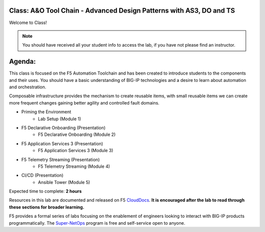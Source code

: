Class: A&O Tool Chain - Advanced Design Patterns with AS3, DO and TS
--------------------------------------------------------------------

|image1|

Welcome to Class!

.. NOTE:: You should have received all your student info to access the lab, if you have not please find an instructor.

Agenda:
-------

This class is focused on the F5 Automation Toolchain and has been created to introduce students to the components and their uses. You should have a basic understanding of BIG-IP technologies and a desire to learn about automation and orchestration.

Composable infrastructure provides the mechanism to create reusable items, with small reusable items we can create more frequent changes gaining better agility and controlled fault domains.

- Priming the Environment
        - Lab Setup (Module 1) 
- F5 Declarative Onboarding (Presentation)
        - F5 Declarative Onboarding (Module 2)
- F5 Application Services 3 (Presentation)
        - F5 Application Services 3 (Module 3)
- F5 Telemetry Streaming (Presentation)
        - F5 Telemetry Streaming (Module 4)
- CI/CD (Presentation)
        - Ansible Tower (Module 5)

Expected time to complete: **2 hours**

Resources in this lab are documented and released on F5 CloudDocs_. **It is encouraged after the lab to read through these sections for broader learning.**

F5 provides a formal series of labs focusing on the enablement of engineers looking to interact with BIG-IP products programmatically. The Super-NetOps_ program is free and self-service open to anyone.

.. |image1| image:: images/image1.png

.. _CloudDocs: https://clouddocs.f5.com
.. _Super-NetOps: https://www.f5.com/supernetops